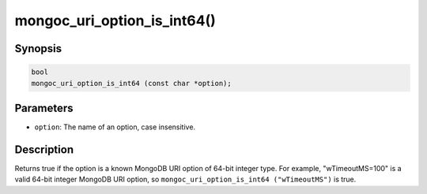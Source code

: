 .. _mongoc_uri_option_is_int64:

mongoc_uri_option_is_int64()
============================

Synopsis
--------

.. code-block:: c

  bool
  mongoc_uri_option_is_int64 (const char *option);

Parameters
----------

* ``option``: The name of an option, case insensitive.

Description
-----------

Returns true if the option is a known MongoDB URI option of 64-bit integer type. For example, "wTimeoutMS=100" is a valid 64-bit integer MongoDB URI option, so ``mongoc_uri_option_is_int64 ("wTimeoutMS")`` is true.

.. seealso::

  | :ref:`mongoc_uri_option_is_int32()`

